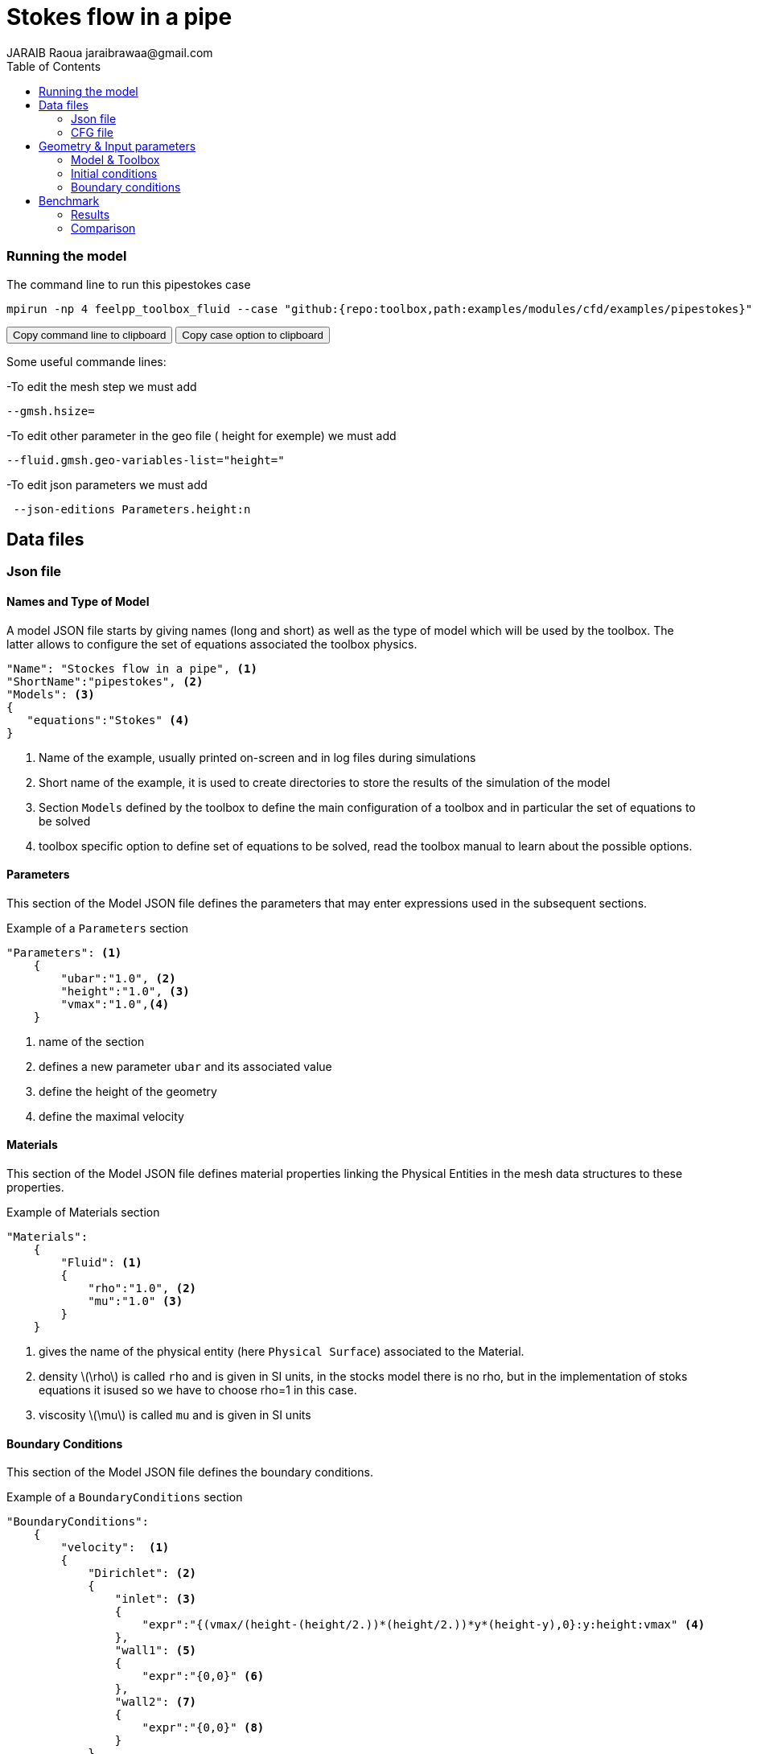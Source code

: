 = Stokes flow in a pipe
JARAIB Raoua jaraibrawaa@gmail.com
:stem: latexmath
:toc: left

=== Running the model 



The command line to run this pipestokes case

[[command-line]]
[source,sh]
----
mpirun -np 4 feelpp_toolbox_fluid --case "github:{repo:toolbox,path:examples/modules/cfd/examples/pipestokes}" 
----

++++
<button class="btn" data-clipboard-target="#command-line">
Copy command line to clipboard
</button>
<button class="btn" data-clipboard-text="github:{repo:toolbox,path:examples/modules/cfd/examples/pipestokes}">
Copy case option to clipboard
</button>
++++ 

Some useful commande lines:


-To edit the mesh step we must add
----
--gmsh.hsize=
----
-To edit other parameter in the geo file ( height for exemple) we must add
----
--fluid.gmsh.geo-variables-list="height="
----
-To edit json parameters we must add
----
 --json-editions Parameters.height:n
----

== Data files
=== Json file
==== Names and Type of Model

A model JSON file starts by giving names (long and short) as well as the type of model which will be used by the toolbox.
The latter allows to configure the set of equations associated the toolbox physics.
[source,json]
----
"Name": "Stockes flow in a pipe", <1>
"ShortName":"pipestokes", <2>
"Models": <3>
{
   "equations":"Stokes" <4>
}
----
<1> Name of the example, usually printed on-screen and in log files during simulations
<2> Short name of the example, it is used to create directories to store the results of the simulation of the model
<3> Section `Models` defined by the toolbox to define the main configuration of a toolbox and in particular the set of equations to be solved
<4> toolbox specific option to define set of equations to be solved, read the toolbox manual to learn about the possible options.

==== Parameters

This section of the Model JSON file defines the parameters that may enter expressions used in the subsequent sections.

[source,json]
.Example of a `Parameters` section
----
"Parameters": <1>
    {
        "ubar":"1.0", <2>
        "height":"1.0", <3>
        "vmax":"1.0",<4>
    }
----
<1> name of the section
<2> defines a new parameter `ubar` and its associated value
<3> define the height of the geometry
<4> define the maximal velocity 

==== Materials

This section of the Model JSON file defines material properties linking the Physical Entities in the mesh data structures to these properties.

.Example of Materials section
[source,json]
----
"Materials":
    {
        "Fluid": <1>
        {
            "rho":"1.0", <2>
            "mu":"1.0" <3>
        }
    }
----
<1> gives the name of the physical entity (here `Physical Surface`) associated to the Material.
<2> density stem:[\rho] is called `rho` and is given in SI units, in the stocks model there is no rho, but in the implementation of stoks equations it isused so we have to choose rho=1 in this case.
<3> viscosity stem:[\mu] is called `mu` and is given in SI units


==== Boundary Conditions

This section of the Model JSON file defines the boundary conditions.

[source,json]
.Example of a `BoundaryConditions` section
----
"BoundaryConditions":
    {
        "velocity":  <1>
        {
            "Dirichlet": <2>
            {
                "inlet": <3>
                {
                    "expr":"{(vmax/(height-(height/2.))*(height/2.))*y*(height-y),0}:y:height:vmax" <4>
                },
                "wall1": <5>
                {
                    "expr":"{0,0}" <6>
                },
                "wall2": <7>
                {
                    "expr":"{0,0}" <8>
                }
            }
        },
        "fluid": <9>
        {
            "outlet": <10>
            {
                "outlet": <11>
                {
                    "expr":"0" <12>
                }
            }
        }
    }
----
<1> the field name of the toolbox to which the boundary condition is associated
<2> the type of boundary condition to apply, here `Dirichlet`
<3> the physical entity (associated to the mesh) to which the condition is applied
<4> the mathematical expression associated to the condition
<5> another physical entity to which `Dirichlet` conditions are applied
<6> the associated expression to the entity
<7> another physical entity to which `Dirichlet` conditions are applied
<8> the associated expression to the entity
<9> the variable toolbox to which the condition is applied, here `fluid` which corresponds to velocity and pressure stem:[(\mathbf{u},p)]
<10> the type of boundary condition applied, here outlet or outflow boundary condition
<11> the hysical entity to which outflow condition is applied
<12> the expression associated to the outflow condition, note that it is scalar and corresponds in this case to the condition stem:[\sigma(\mathbf{u},p).n=0]

----
"PostProcess": <1>
    {
        "Exports": <2>
        {
            "fields":["velocity","pressure","pid"] <3>
        },
      
    }
----
<1> the name of the section
<2> the `Exports` identifies the toolbox fields that have to be exported for visualisation
<3> the list of fields to be exported

=== CFG file

The Model CFG (`.cfg`) files allow to pass command line options to {feelpp} applications. In particular, it allows to

* setup the mesh
* define the solution strategy and configure the linear/non-linear algebraic solvers.

The Cfg file used in this benchmark 
----
directory=pipestokes  <1>
case.dimension=2 <2>
[fluid] <3>
filename=$cfgdir/pipestokes.json <4>
mesh.filename=$cfgdir/pipestokes.geo <5>
gmsh.hsize=0.1 <6>
pc-type=lu #gasm,lu <7>
----
<1> the directory where the results are exported 
<2>	the dimension of the application, by default 3D
<3> toolboxe prefix 
<4> the associated Json file 
<5> the geometric file 
<6> the mesh step
<7> the chosen method for decomposition

We didn't configure the solver, cause in this case, the systeme is linear, and by default the solver chosen is the linear one.

== Geometry & Input parameters

=== Model & Toolbox

We consider a 2D model representative of a pipe, the flow domain is contained into the rectangle stem:[ \lbrack 0,length \rbrack \times \lbrack 0,height \rbrack ]. and it's caracterised by it's dynamique viscpsity stem:[\boldsymbol{\mu}].
we chosed for this case the stokes model.

image::pipestokes/newfigure.png[alt="Figure",align="center"]

We remind the stokes model

[stem]
++++
  \left\{
  \begin{aligned}
   \boldsymbol{\mu}\boldsymbol{\Delta u}+\boldsymbol{\nabla p}=f\\
   \boldsymbol{\nabla}\cdot\boldsymbol{u}=0
  \end{aligned}
  \right.
++++
 
with stem:[\boldsymbol{\mu}] is the dynamic viscosity, stem:[\boldsymbol{p}] is the pressure ,stem:[f] the source and u the velocity.

=== Initial conditions
* The fact that we are not considering the time evolution in this case, 
we have stem:[v_{inlet}] = stem:[D] stem:[y(height-y)]. To determine stem:[D], we know that for stem:[y=\frac{height}{2}] we have the maximal velocity, so 

[stem]
++++
D=\frac{v_{max}}{\frac{height}{2}\left(height-\frac{height}{2}\right)}
++++

* In this case, there is no source term so, stem:[f=0].

=== Boundary conditions
* On **wall**, a homogenous Dirichlet condition stem:[\boldsymbol{u}=0]
* On **outlet**, a Newmann condition stem:[\boldsymbol{\sigma} . \boldsymbol{n}=0], where stem:[\sigma=-pI_d+2\mu D(\boldsymbol{u})] and stem:[D(\boldsymbol{u})=\frac{1}{2}(\nabla \boldsymbol{u}+\nabla \boldsymbol{u}^{T})],  stem:[\sigma ]  is the contraints tensor and stem:[D] is the deformation tensor.
* On **inlet**, an inflow Dirichlet condition :
 stem:[ \boldsymbol{u}=(v_{in},0) ]



== Benchmark
=== Results

We find the Results in "/feel/pipestokes/np_1/fluid.exports", if we want to show the figure using Paraview we have to use the file Export.case
Using height=1, lenght=5 and vmax=1 we found thoses figures 
 
* For the pressure

image::pipestokes/pression.png[alt="Pressure",align="center"] 

* For the velocity 

image::pipestokes/vitesse.png[alt="Velocity",align="center"]

we can also show the arrows to see the direction of the flow, the figure below that the directions is from the left to the right, which means that the theory expectation
are verified, I mean by the theory expectation  that the flow of blood must go from the highest pression to the lowest.


image::pipestokes/arrow.png[alt="Direction of the flow",align="center"] 

Using height=3, lenght=5 and vmax=1, to change it we can use 
----
feelpp_toolbox_fluid --case "github:{repo:toolbox,path:examples/modules/cfd/examples/pipestokes}"  --fluid.gmsh.geo-variables-list="height=3" --json-editions Parameters.height:3
----
* For the pressure

image::pipestokes/pression2.png[alt="Pressure",align="center"] 

* For the velocity

image::pipestokes/vitesse2.png[alt="Velocity",align="center"] 

=== Comparison

We saw that in CFG file, we can choose between two decomposition LU and Gasm, in the theory, the option Gasm is faster than LU, in fact Gasm decompose the domaine and it use LU in every part in parallel. 

We decide to refine the mesh and compare the run time for both options.

image::pipestokes/Figure_1.png[alt="Curve",align="center"]

we notice that the execution time decreases for both options, when the mesh step becomes coarse, which coincides with the theoretical results. And we can see also that the curve corresponds to the Gasm method is faster.

image::pipestokes/Figure_2.png[alt="Curve",align="center"]

The curve above corresponds to the time difference between the two methods, we can see that when the mesh step is large, the time differance is really small, on the other hand the time differance is big when the step mesh is small.

